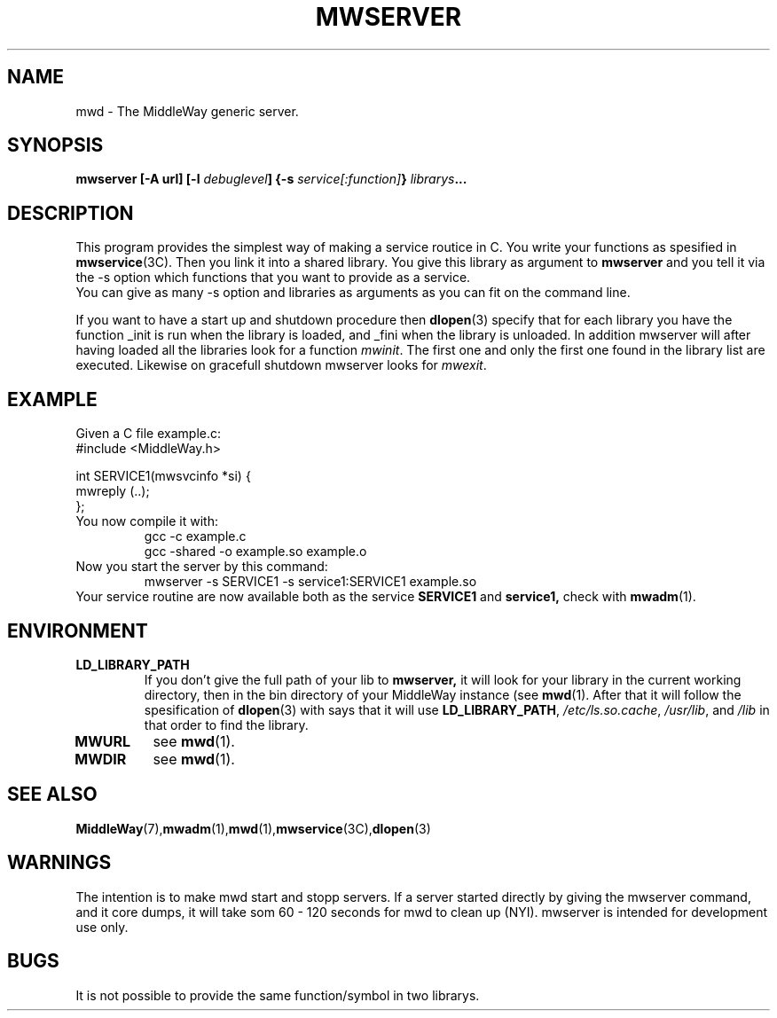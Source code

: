 .\" Hey Emacs! This file is -*- nroff -*- source.
.\"
.\" Copyright (c) 1999 Terje Eggestad <terje.eggestad@iname.com>
.\" May be distributed under the GNU General Public License.
.\" $Id$
.\" $Name$
.\"
.TH MWSERVER 1 "DATE" Linux "MiddleWay Users Manual"
.SH NAME
mwd \- The MiddleWay generic server.
.SH SYNOPSIS
.B mwserver [-A url] [-l \fIdebuglevel\fP] {-s \fIservice[:function]\fP} \fIlibrarys\fP...
.SH DESCRIPTION
This program provides the simplest way of making a service routice in C. You write your 
functions as spesified in 
.BR mwservice (3C). 
Then you link it into a shared library. You give this library as argument to 
.B mwserver
and you tell it via the -s option which functions that you want to provide as a service.
.br
You can give as many -s option and libraries as arguments as you can fit on the command line.
.sp
If you want to have a start up and shutdown procedure then 
.BR dlopen (3) 
specify that for each library you have the function _init is run when the library is loaded, 
and _fini when the library is unloaded.
In addition mwserver will after having loaded all the libraries look for a function 
.IR mwinit . 
The first one and only the first one found in the library list are executed. Likewise on gracefull
shutdown mwserver looks for 
.IR mwexit .

.SH EXAMPLE
Given a C file example.c:
.nf
#include <MiddleWay.h>

int SERVICE1(mwsvcinfo *si) {
.
.
.
mwreply (..);
};
.fi
You now compile it with:
.RS
gcc -c example.c
.br
gcc -shared -o example.so example.o
.RE
Now you start the server by this command:
.RS
mwserver -s SERVICE1 -s service1:SERVICE1 example.so
.RE
Your service routine are now available both as the service 
.B SERVICE1 
and 
.B service1, 
check with 
.BR mwadm (1).
.SH ENVIRONMENT
.TP
.B LD_LIBRARY_PATH
If you don't give the full path of your lib to 
.BR mwserver, 
it will look for your library
in the current working directory, then in the bin directory of your MiddleWay instance (see 
.BR mwd (1). 
After that it will follow the spesification of 
.BR dlopen (3)
with says that it will use 
.BR LD_LIBRARY_PATH , 
.IR /etc/ls.so.cache , " /usr/lib" ", and" " /lib"
in that order to find the library. 
.TP
.B MWURL
see 
.BR mwd (1). 
.TP
.B MWDIR
see 
.BR mwd (1). 
.SH SEE ALSO
.BR MiddleWay (7),  mwadm (1), mwd (1), mwservice (3C), dlopen (3)
.SH WARNINGS
The intention is to make mwd start and stopp servers. If a server started
directly by giving the mwserver command, and it core dumps, it will 
take som 60 - 120 seconds for mwd to clean up (NYI). 
mwserver is intended for development use only.
.SH BUGS
It is not possible to provide the same function/symbol in two librarys.